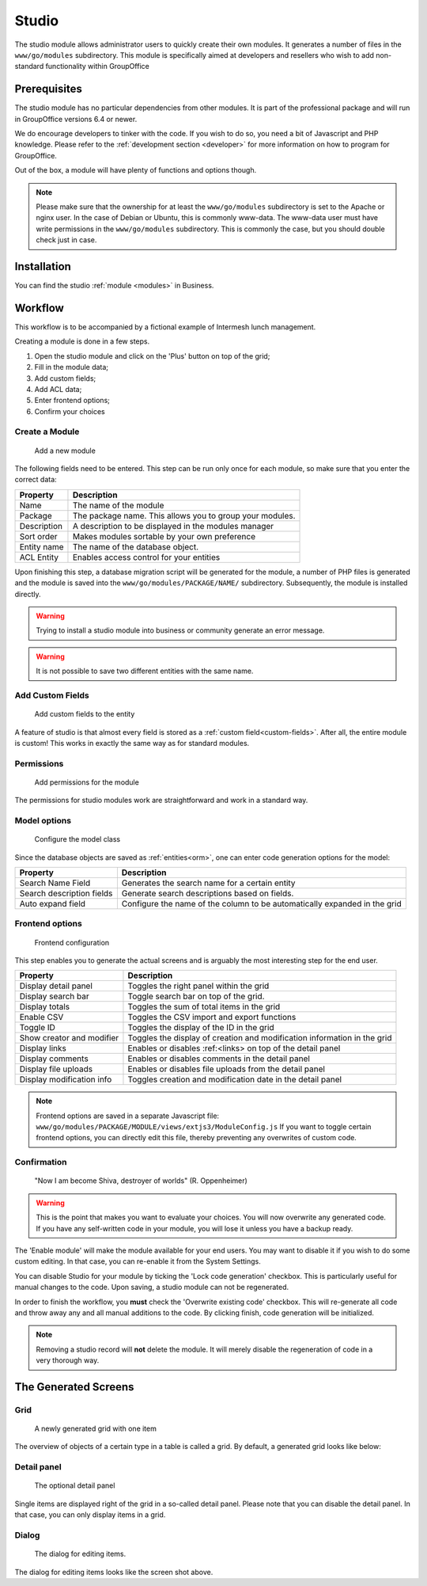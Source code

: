 .. _studio:

Studio
======

The studio module allows administrator users to quickly create their own modules. It generates a number of files in the
``www/go/modules`` subdirectory. This module is specifically aimed at developers and resellers who wish to add non-standard
functionality within GroupOffice

.. figure:: /_static/using/studio/studio-module.png
   :width: 100%

Prerequisites
-------------

The studio module has no particular dependencies from other modules. It is part of the professional package and will run
in GroupOffice versions 6.4 or newer.

We do encourage developers to tinker with the code. If you wish to do so, you need a bit of Javascript and PHP knowledge.
Please refer to the :ref:`development section <developer>` for more information on how to program for GroupOffice.

Out of the box, a module will have plenty of functions and options though.

.. note:: Please make sure that the ownership for at least the ``www/go/modules`` subdirectory is set to the Apache or
   nginx user. In the case of Debian or Ubuntu, this is commonly www-data. The www-data user must have write permissions
   in the ``www/go/modules`` subdirectory. This is commonly the case, but you should double check just in case.


Installation
------------

You can find the studio :ref:`module <modules>` in Business.

Workflow
--------

This workflow is to be accompanied by a fictional example of Intermesh lunch management.

Creating a module is done in a few steps.

1. Open the studio module and click on the 'Plus' button on top of the grid;
2. Fill in the module data;
3. Add custom fields;
4. Add ACL data;
5. Enter frontend options;
6. Confirm your choices


Create a Module
```````````````

.. figure:: /_static/using/studio/studio-add-module.png

   Add a new module

The following fields need to be entered. This step can be run only once for each module, so make sure that you enter the
correct data:

+-------------+----------------------------------------------------------+
| Property    | Description                                              |
+=============+==========================================================+
| Name        | The name of the module                                   |
+-------------+----------------------------------------------------------+
| Package     | The package name. This allows you to group your modules. |
+-------------+----------------------------------------------------------+
| Description + A description to be displayed in the modules manager     |
+-------------+----------------------------------------------------------+
| Sort order  | Makes modules sortable by your own preference            |
+-------------+----------------------------------------------------------+
+ Entity name | The name of the database object.                         |
+-------------+----------------------------------------------------------+
| ACL Entity  | Enables access control for your entities                 |
+-------------+----------------------------------------------------------+

Upon finishing this step, a database migration script will be generated for the module, a number of PHP files is
generated and the module is saved into the ``www/go/modules/PACKAGE/NAME/`` subdirectory. Subsequently, the module is
installed directly.

.. warning:: Trying to install a studio module into business or community generate an error message.

.. warning:: It is not possible to save two different entities with the same name.

Add Custom Fields
`````````````````

.. figure:: /_static/using/studio/studio-custom-fields.png

   Add custom fields to the entity

A feature of studio is that almost every field is stored as a :ref:`custom field<custom-fields>`. After all, the entire module is custom!
This works in exactly the same way as for standard modules.

Permissions
```````````

.. figure:: /_static/using/studio/studio-acl-lists.png

   Add permissions for the module


The permissions for studio modules work are straightforward and work in a standard way.

Model options
`````````````

.. figure:: /_static/using/studio/studio-model-options.png

   Configure the model class


Since the database objects are saved as :ref:`entities<orm>`, one can enter code generation options for the model:

+---------------------------+---------------------------------------------------------------------------+
| Property                  | Description                                                               |
+===========================+===========================================================================+
| Search Name Field         | Generates the search name for a certain entity                            |
+---------------------------+---------------------------------------------------------------------------+
| Search description fields | Generate search descriptions based on fields.                             |
+---------------------------+---------------------------------------------------------------------------+
| Auto expand field         | Configure the name of the column to be automatically expanded in the grid |
+---------------------------+---------------------------------------------------------------------------+

Frontend options
````````````````

.. figure:: /_static/using/studio/studio-frontend-options.png

   Frontend configuration

This step enables you to generate the actual screens and is arguably the most interesting step for the end user.


+---------------------------+--------------------------------------------------------------------------+
| Property                  | Description                                                              |
+===========================+==========================================================================+
| Display detail panel      | Toggles the right panel within the grid                                  |
+---------------------------+--------------------------------------------------------------------------+
| Display search bar        | Toggle search bar on top of the grid.                                    |
+---------------------------+--------------------------------------------------------------------------+
| Display totals            | Toggles the sum of total items in the grid                               |
+---------------------------+--------------------------------------------------------------------------+
| Enable CSV                | Toggles the CSV import and export functions                              |
+---------------------------+--------------------------------------------------------------------------+
| Toggle ID                 | Toggles the display of the ID in the grid                                |
+---------------------------+--------------------------------------------------------------------------+
| Show creator and modifier | Toggles the display of creation and modification information in the grid |
+---------------------------+--------------------------------------------------------------------------+
| Display links             | Enables or disables :ref:<links> on top of the detail panel              |
+---------------------------+--------------------------------------------------------------------------+
| Display comments          | Enables or disables comments in the detail panel                         |
+---------------------------+--------------------------------------------------------------------------+
| Display file uploads      | Enables or disables file uploads from the detail panel                   |
+---------------------------+--------------------------------------------------------------------------+
| Display modification info | Toggles creation and modification date in the detail panel               |
+---------------------------+--------------------------------------------------------------------------+

.. note:: Frontend options are saved in a separate Javascript file: ``www/go/modules/PACKAGE/MODULE/views/extjs3/ModuleConfig.js``
   If you want to toggle certain frontend options, you can directly edit this file, thereby preventing any overwrites
   of custom code.

Confirmation
````````````
.. figure:: /_static/using/studio/studio-confirmation.png

   "Now I am become Shiva, destroyer of worlds" (R. Oppenheimer)


.. warning:: This is the point that makes you want to evaluate your choices. You will now overwrite any generated code.
   If you have any self-written code in your module, you will lose it unless you have a backup ready.

The 'Enable module' will make the module available for your end users. You may want to disable it if you wish to do some
custom editing. In that case, you can re-enable it from the System Settings.

You can disable Studio for your module by ticking the 'Lock code generation' checkbox. This is particularly useful for
manual changes to the code. Upon saving, a studio module can not be regenerated.

In order to finish the workflow, you **must** check the 'Overwrite existing code' checkbox. This will re-generate all
code and throw away any and all manual additions to the code. By clicking finish, code generation will be initialized.

.. note:: Removing a studio record will **not** delete the module. It will merely disable the regeneration of code in
   a very thorough way.

The Generated Screens
---------------------

Grid
````

.. figure:: /_static/using/studio/studio-grid.png

   A newly generated grid with one item

The overview of objects of a certain type in a table is called a grid. By default, a generated grid looks like below:

Detail panel
````````````
.. figure:: /_static/using/studio/studio-detail-panel.png

   The optional detail panel

Single items are displayed right of the grid in a so-called detail panel. Please note that you can disable the detail
panel. In that case, you can only display items in a grid.

Dialog
``````
.. figure:: /_static/using/studio/studio-dialog.png

   The dialog for editing items.

The dialog for editing items looks like the screen shot above.





